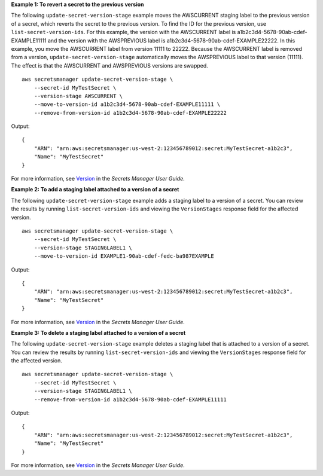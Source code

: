 **Example 1: To revert a secret to the previous version**

The following ``update-secret-version-stage`` example moves the AWSCURRENT staging label to the previous version of a secret, which reverts the secret to the previous version. To find the ID for the previous version, use ``list-secret-version-ids``. For this example, the version with the AWSCURRENT label is a1b2c3d4-5678-90ab-cdef-EXAMPLE11111 and the version with the AWSPREVIOUS label is a1b2c3d4-5678-90ab-cdef-EXAMPLE22222. In this example, you move the AWSCURRENT label from version 11111 to 22222. Because the AWSCURRENT label is removed from a version, ``update-secret-version-stage`` automatically moves the AWSPREVIOUS label to that version (11111). The effect is that the AWSCURRENT and AWSPREVIOUS versions are swapped. ::

    aws secretsmanager update-secret-version-stage \
        --secret-id MyTestSecret \
        --version-stage AWSCURRENT \
        --move-to-version-id a1b2c3d4-5678-90ab-cdef-EXAMPLE11111 \
        --remove-from-version-id a1b2c3d4-5678-90ab-cdef-EXAMPLE22222

Output::

    {
        "ARN": "arn:aws:secretsmanager:us-west-2:123456789012:secret:MyTestSecret-a1b2c3",
        "Name": "MyTestSecret"
    }

For more information, see `Version <https://docs.aws.amazon.com/secretsmanager/latest/userguide/getting-started.html#term_version>`__ in the *Secrets Manager User Guide*.

**Example 2: To add a staging label attached to a version of a secret**

The following ``update-secret-version-stage`` example adds a staging label to a version of a secret. You can review the results by running ``list-secret-version-ids`` and viewing the ``VersionStages`` response field for the affected version. ::

    aws secretsmanager update-secret-version-stage \
        --secret-id MyTestSecret \
        --version-stage STAGINGLABEL1 \
        --move-to-version-id EXAMPLE1-90ab-cdef-fedc-ba987EXAMPLE

Output::

    {
        "ARN": "arn:aws:secretsmanager:us-west-2:123456789012:secret:MyTestSecret-a1b2c3",
        "Name": "MyTestSecret"
    }

For more information, see `Version <https://docs.aws.amazon.com/secretsmanager/latest/userguide/getting-started.html#term_version>`__ in the *Secrets Manager User Guide*.

**Example 3: To delete a staging label attached to a version of a secret**

The following ``update-secret-version-stage`` example deletes a staging label that is attached to a version of a secret. You can review the results by running ``list-secret-version-ids`` and viewing the ``VersionStages`` response field for the affected version. ::

    aws secretsmanager update-secret-version-stage \
        --secret-id MyTestSecret \
        --version-stage STAGINGLABEL1 \
        --remove-from-version-id a1b2c3d4-5678-90ab-cdef-EXAMPLE11111

Output::

    {
        "ARN": "arn:aws:secretsmanager:us-west-2:123456789012:secret:MyTestSecret-a1b2c3",
        "Name": "MyTestSecret"
    }

For more information, see `Version <https://docs.aws.amazon.com/secretsmanager/latest/userguide/getting-started.html#term_version>`__ in the *Secrets Manager User Guide*.